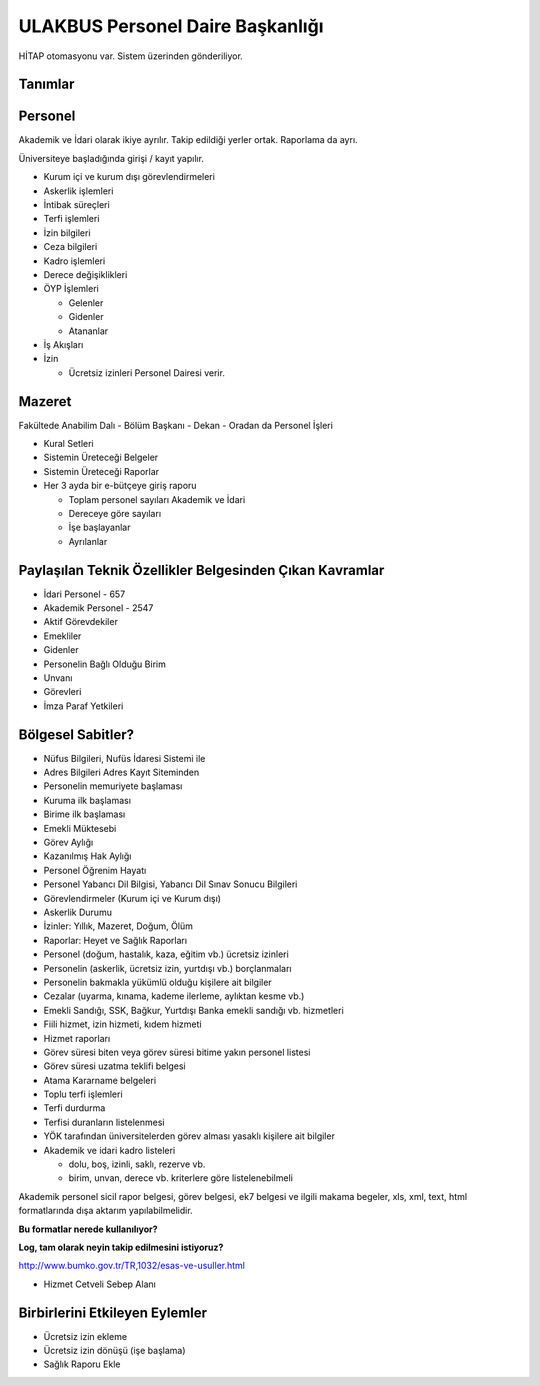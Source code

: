 +++++++++++++++++++++++++++++++++
ULAKBUS Personel Daire Başkanlığı
+++++++++++++++++++++++++++++++++

HİTAP otomasyonu var. Sistem üzerinden gönderiliyor.

Tanımlar
--------

Personel
--------

Akademik ve İdari olarak ikiye ayrılır. Takip edildiği yerler ortak. Raporlama da ayrı.

Üniversiteye başladığında girişi / kayıt yapılır.

- Kurum içi ve kurum dışı görevlendirmeleri
- Askerlik işlemleri
- İntibak süreçleri
- Terfi işlemleri
- İzin bilgileri
- Ceza bilgileri
- Kadro işlemleri
- Derece değişiklikleri
- ÖYP İşlemleri

  * Gelenler

  * Gidenler

  * Atananlar

- İş Akışları
- İzin

  * Ücretsiz izinleri Personel Dairesi verir.

Mazeret
-------

Fakültede Anabilim Dalı - Bölüm Başkanı - Dekan - Oradan da Personel İşleri

- Kural Setleri
- Sistemin Üreteceği Belgeler
- Sistemin Üreteceği Raporlar
- Her 3 ayda bir e-bütçeye giriş raporu

  * Toplam personel sayıları Akademik ve İdari

  * Dereceye göre sayıları

  * İşe başlayanlar

  * Ayrılanlar

Paylaşılan Teknik Özellikler Belgesinden Çıkan Kavramlar
--------------------------------------------------------

- İdari Personel - 657
- Akademik Personel - 2547
- Aktif Görevdekiler
- Emekliler
- Gidenler
- Personelin Bağlı Olduğu Birim
- Unvanı
- Görevleri
- İmza Paraf Yetkileri

Bölgesel Sabitler?
------------------

- Nüfus Bilgileri, Nufüs İdaresi Sistemi ile
- Adres Bilgileri Adres Kayıt Siteminden
- Personelin memuriyete başlaması
- Kuruma ilk başlaması
- Birime ilk başlaması
- Emekli Müktesebi
- Görev Aylığı
- Kazanılmış Hak Aylığı
- Personel Öğrenim Hayatı
- Personel Yabancı Dil Bilgisi, Yabancı Dil Sınav Sonucu Bilgileri
- Görevlendirmeler (Kurum içi ve Kurum dışı)
- Askerlik Durumu
- İzinler: Yıllık, Mazeret, Doğum, Ölüm
- Raporlar: Heyet ve Sağlık Raporları
- Personel (doğum, hastalık, kaza, eğitim vb.) ücretsiz izinleri
- Personelin (askerlik, ücretsiz izin, yurtdışı vb.) borçlanmaları
- Personelin bakmakla yükümlü olduğu kişilere ait bilgiler
- Cezalar (uyarma, kınama, kademe ilerleme, aylıktan kesme vb.)
- Emekli Sandığı, SSK, Bağkur, Yurtdışı Banka emekli sandığı vb. hizmetleri
- Fiili hizmet, izin hizmeti, kıdem hizmeti
- Hizmet raporları
- Görev süresi biten veya görev süresi bitime yakın personel listesi
- Görev süresi uzatma teklifi belgesi
- Atama Kararname belgeleri
- Toplu terfi işlemleri
- Terfi durdurma
- Terfisi duranların listelenmesi
- YÖK tarafından üniversitelerden görev alması yasaklı kişilere ait bilgiler
- Akademik ve idari kadro listeleri

  * dolu, boş, izinli, saklı, rezerve vb.

  * birim, unvan, derece vb. kriterlere göre listelenebilmeli

Akademik personel sicil rapor belgesi, görev belgesi, ek7 belgesi ve ilgili makama begeler,
xls, xml, text, html formatlarında dışa aktarım yapılabilmelidir.

**Bu formatlar nerede kullanılıyor?**

**Log, tam olarak neyin takip edilmesini istiyoruz?**

http://www.bumko.gov.tr/TR,1032/esas-ve-usuller.html

- Hizmet Cetveli Sebep Alanı

Birbirlerini Etkileyen Eylemler
-------------------------------

- Ücretsiz izin ekleme
- Ücretsiz izin dönüşü (işe başlama)
- Sağlık Raporu Ekle


